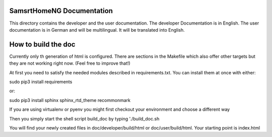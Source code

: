SamsrtHomeNG Documentation
==========================

This directory contains the developer and the user documentation. The developer Documentation is
in English. The user documentation is in German and will be multilingual. It will be translated
into English.


How to build the doc
====================

Currently only th generation of html is configured. There are sections in the Makefile which also offer 
other targets but they are not working right now. (Feel free to improve that!)

At first you need to satisfy the needed modules described in requirements.txt. 
You can install them at once with either::

sudo pip3 install requirements

or::

sudo pip3 install sphinx sphinx_rtd_theme recommonmark


If you are using virtualenv or pyenv you might first checkout your environment and choose a different way


Then you simply start the shell script build_doc by typing './build_doc.sh

You will find your newly created files in doc/developer/build/html or doc/user/build/html. 
Your starting point is index.html


